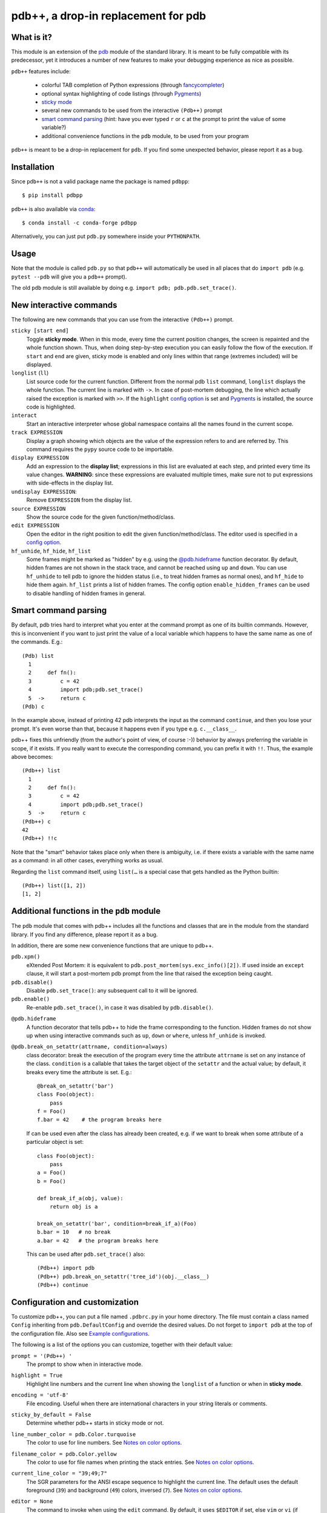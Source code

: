 pdb++, a drop-in replacement for pdb
====================================

What is it?
-----------

This module is an extension of the pdb_ module of the standard library.  It is
meant to be fully compatible with its predecessor, yet it introduces a number
of new features to make your debugging experience as nice as possible.

.. image:: https://user-images.githubusercontent.com/412005/64484794-2f373380-d20f-11e9-9f04-e1dabf113c6f.png

``pdb++`` features include:

  - colorful TAB completion of Python expressions (through fancycompleter_)

  - optional syntax highlighting of code listings (through Pygments_)

  - `sticky mode`_

  - several new commands to be used from the interactive ``(Pdb++)`` prompt

  - `smart command parsing`_ (hint: have you ever typed ``r`` or ``c`` at the
    prompt to print the value of some variable?)

  - additional convenience functions in the ``pdb`` module, to be used from
    your program

``pdb++`` is meant to be a drop-in replacement for ``pdb``. If you find some
unexpected behavior, please report it as a bug.

.. _pdb: http://docs.python.org/library/pdb.html
.. _fancycompleter: http://bitbucket.org/antocuni/fancycompleter
.. _Pygments: http://pygments.org/

Installation
------------

Since ``pdb++`` is not a valid package name the package is named ``pdbpp``::

    $ pip install pdbpp

``pdb++`` is also available via `conda`_::

    $ conda install -c conda-forge pdbpp

Alternatively, you can just put ``pdb.py`` somewhere inside your
``PYTHONPATH``.

.. _conda: https://anaconda.org/conda-forge/pdbpp

Usage
-----

Note that the module is called ``pdb.py`` so that ``pdb++`` will automatically
be used in all places that do ``import pdb`` (e.g. ``pytest --pdb`` will
give you a ``pdb++`` prompt).

The old ``pdb`` module is still available by doing e.g. ``import pdb;
pdb.pdb.set_trace()``.

New interactive commands
------------------------

The following are new commands that you can use from the interactive
``(Pdb++)`` prompt.

.. _`sticky mode`:

``sticky [start end]``
  Toggle **sticky mode**.  When in this mode, every time the current position
  changes, the screen is repainted and the whole function shown.  Thus, when
  doing step-by-step execution you can easily follow the flow of the
  execution.  If ``start`` and ``end`` are given, sticky mode is enabled and
  only lines within that range (extremes included) will be displayed.


``longlist`` (``ll``)
  List source code for the current function.  Different from the normal pdb
  ``list`` command, ``longlist`` displays the whole function.  The current
  line is marked with ``->``.  In case of post-mortem debugging, the line
  which actually raised the exception is marked with ``>>``.  If the
  ``highlight`` `config option`_ is set and Pygments_ is installed, the source
  code is highlighted.


``interact``
  Start an interactive interpreter whose global namespace contains all the
  names found in the current scope.


``track EXPRESSION``
  Display a graph showing which objects are the value of the expression refers
  to and are referred by.  This command requires the ``pypy`` source code to
  be importable.

``display EXPRESSION``
  Add an expression to the **display list**; expressions in this list are
  evaluated at each step, and printed every time its value changes.
  **WARNING**: since these expressions are evaluated multiple times, make sure
  not to put expressions with side-effects in the display list.

``undisplay EXPRESSION``:
  Remove ``EXPRESSION`` from the display list.

``source EXPRESSION``
  Show the source code for the given function/method/class.

``edit EXPRESSION``
  Open the editor in the right position to edit the given
  function/method/class.  The editor used is specified in a `config
  option`_.

``hf_unhide``, ``hf_hide``, ``hf_list``
  Some frames might be marked as "hidden" by e.g. using the `@pdb.hideframe`_
  function decorator.  By default, hidden frames are not shown in the stack
  trace, and cannot be reached using ``up`` and ``down``.  You can use
  ``hf_unhide`` to tell pdb to ignore the hidden status (i.e., to treat hidden
  frames as normal ones), and ``hf_hide`` to hide them again.  ``hf_list``
  prints a list of hidden frames.
  The config option ``enable_hidden_frames`` can be used to disable handling
  of hidden frames in general.


Smart command parsing
---------------------

By default, pdb tries hard to interpret what you enter at the command prompt
as one of its builtin commands.  However, this is inconvenient if you want to
just print the value of a local variable which happens to have the same name
as one of the commands. E.g.::

    (Pdb) list
      1
      2     def fn():
      3         c = 42
      4         import pdb;pdb.set_trace()
      5  ->     return c
    (Pdb) c

In the example above, instead of printing 42 pdb interprets the input as the
command ``continue``, and then you lose your prompt.  It's even worse than
that, because it happens even if you type e.g. ``c.__class__``.

pdb++ fixes this unfriendly (from the author's point of view, of course :-))
behavior by always preferring the variable in scope, if it exists.  If you really
want to execute the corresponding command, you can prefix it with ``!!``.
Thus, the example above becomes::

    (Pdb++) list
      1
      2     def fn():
      3         c = 42
      4         import pdb;pdb.set_trace()
      5  ->     return c
    (Pdb++) c
    42
    (Pdb++) !!c

Note that the "smart" behavior takes place only when there is ambiguity, i.e.
if there exists a variable with the same name as a command: in all other
cases, everything works as usual.

Regarding the ``list`` command itself, using ``list(…`` is a special case
that gets handled as the Python builtin::

    (Pdb++) list([1, 2])
    [1, 2]

Additional functions in the ``pdb`` module
------------------------------------------

The ``pdb`` module that comes with pdb++ includes all the functions and
classes that are in the module from the standard library.  If you find any
difference, please report it as a bug.

In addition, there are some new convenience functions that are unique to
pdb++.

``pdb.xpm()``
  eXtended Post Mortem: it is equivalent to
  ``pdb.post_mortem(sys.exc_info()[2])``.  If used inside an ``except``
  clause, it will start a post-mortem pdb prompt from the line that raised the
  exception being caught.

``pdb.disable()``
  Disable ``pdb.set_trace()``: any subsequent call to it will be ignored.

``pdb.enable()``
  Re-enable ``pdb.set_trace()``, in case it was disabled by ``pdb.disable()``.

.. _`@pdb.hideframe`:

``@pdb.hideframe``
  A function decorator that tells pdb++ to hide the frame corresponding to the
  function.  Hidden frames do not show up when using interactive commands such
  as ``up``, ``down`` or ``where``, unless ``hf_unhide`` is invoked.

``@pdb.break_on_setattr(attrname, condition=always)``
  class decorator: break the execution of the program every time the
  attribute ``attrname`` is set on any instance of the class. ``condition`` is
  a callable that takes the target object of the ``setattr`` and the actual value;
  by default, it breaks every time the attribute is set. E.g.::

      @break_on_setattr('bar')
      class Foo(object):
          pass
      f = Foo()
      f.bar = 42    # the program breaks here

  If can be used even after the class has already been created, e.g. if we
  want to break when some attribute of a particular object is set::

      class Foo(object):
          pass
      a = Foo()
      b = Foo()

      def break_if_a(obj, value):
          return obj is a

      break_on_setattr('bar', condition=break_if_a)(Foo)
      b.bar = 10   # no break
      a.bar = 42   # the program breaks here

  This can be used after ``pdb.set_trace()`` also::

      (Pdb++) import pdb
      (Pdb++) pdb.break_on_setattr('tree_id')(obj.__class__)
      (Pdb++) continue


Configuration and customization
-------------------------------

.. _`config option`:

To customize pdb++, you can put a file named ``.pdbrc.py`` in your home
directory.  The file must contain a class named ``Config`` inheriting from
``pdb.DefaultConfig`` and override the desired values.
Do not forget to ``import pdb`` at the top of the configuration file.
Also see `Example configurations`_.

The following is a list of the options you can customize, together with their
default value:

``prompt = '(Pdb++) '``
  The prompt to show when in interactive mode.

``highlight = True``
  Highlight line numbers and the current line when showing the ``longlist`` of
  a function or when in **sticky mode**.

``encoding = 'utf-8'``
  File encoding. Useful when there are international characters in your string
  literals or comments.

``sticky_by_default = False``
  Determine whether pdb++ starts in sticky mode or not.

``line_number_color = pdb.Color.turquoise``
  The color to use for line numbers.
  See `Notes on color options`_.

``filename_color = pdb.Color.yellow``
  The color to use for file names when printing the stack entries.
  See `Notes on color options`_.

``current_line_color = "39;49;7"``
  The SGR parameters for the ANSI escape sequence to highlight the current
  line.  The default uses the default foreground (``39``) and background
  (``49``) colors, inversed (``7``).
  See `Notes on color options`_.

``editor = None``
  The command to invoke when using the ``edit`` command. By default, it uses ``$EDITOR``
  if set, else ``vim`` or ``vi`` (if found).  If only the editor command is specified, the ``emacs`` and
  ``vi`` notation will be used to specify the line number: ``COMMAND +n filename``. It's
  otherwise possible to use another syntax by using the placeholders ``{filename}`` and
  ``{lineno}``. For example with sublime text, specify ``editor = "subl
  {filename}:{lineno}"``.

``truncate_long_lines = True``
  Truncate lines which exceed the terminal width.

``exec_if_unfocused = None``
  Shell command to execute when starting the pdb prompt and the terminal
  window is not focused.  Useful to e.g. play a sound to alert the user that
  the execution of the program stopped. It requires the wmctrl_ module.

``enable_hidden_frames = True``
  Certain frames can be hidden by default.
  If enabled, the commands ``hf_unhide``, ``hf_hide``, and ``hf_list`` can be
  used to control display of them.

``show_hidden_frames_count = True``
  If ``enable_hidden_frames`` is ``True`` this controls if the number of
  hidden frames gets displayed.

``def setup(self, pdb): pass``
  This method is called during the initialization of the ``Pdb`` class. Useful
  to do complex setup.

``show_traceback_on_error = True``
  Display tracebacks for errors via ``Pdb.error``, that come from
  ``Pdb.default`` (i.e. the execution of an unrecognized pdb command),
  and are not a direct cause of the expression itself (e.g. ``NameError``
  with a command like ``doesnotexist``).

  With this option disabled only ``*** exception string`` gets printed, which
  often misses useful context.

``show_traceback_on_error_limit = None``
  This option sets the limit to be used with ``traceback.format_exception``,
  when ``show_traceback_on_error`` is enabled.

Options relevant for source code highlighting (using Pygments)
^^^^^^^^^^^^^^^^^^^^^^^^^^^^^^^^^^^^^^^^^^^^^^^^^^^^^^^^^^^^^^

``use_pygments = None``
  By default Pygments_ is used for syntax highlighting of source code when it
  can be imported, e.g. when showing the ``longlist`` of a function or when in
  **sticky mode**.

``pygments_formatter_class = None``

  You can configure the Pygments formatter to use via the
  ``pygments_formatter_class`` config setting as a string (dotted path).
  This should be one of the following typically:
  ``"pygments.formatters.Terminal256Formatter"``,
  ``"pygments.formatters.TerminalTrueColorFormatter"``, or
  ``"pygments.formatters.TerminalFormatter"``.

  The default is to auto-detect the best formatter based on the ``$TERM``
  variable, e.g. it uses ``Terminal256Formatter`` if the ``$TERM`` variable
  contains "256color" (e.g. ``xterm-256color``), but also knows about
  e.g. "xterm-kitty" to support true colors (``TerminalTrueColorFormatter``).
  ``TerminalFormatter`` gets used as a fallback.

``pygments_formatter_kwargs = {}``

  A dictionary of keyword arguments to pass to the formatter's constructor.

  The default arguments (updated with this setting) are::

      {
          "style": "default",
          "bg": self.config.bg,
          "colorscheme": self.config.colorscheme,
      }

    ``style = 'default'``

     The style to use, can be a string or a Pygments Style subclass.
     E.g. ``"solarized-dark"``.
     See http://pygments.org/docs/styles/.

   ``bg = 'dark'``

     Selects a different palette for dark/light backgrounds.
     Only used by ``TerminalFormatter``.

   ``colorscheme = None``

     A dictionary mapping token types to (lightbg, darkbg) color names or
     ``None`` (default: ``None`` = use builtin colorscheme).
     Only used by ``TerminalFormatter``.

.. _wmctrl: http://bitbucket.org/antocuni/wmctrl
.. _SGR parameters: https://en.wikipedia.org/wiki/ANSI_escape_code#SGR_parameters

Notes on color options
^^^^^^^^^^^^^^^^^^^^^^

The values for color options will be used inside of the SGR escape sequence
``\e[%sm`` where ``\e`` is the ESC character and ``%s`` the given value.
See `SGR parameters`_.

The following means "reset all colors" (``0``), set foreground color to 18
(``48;5;18``), and background to ``21``: ``"0;48;5;18;38;5;21"``.

Constants are available via ``pdb.Color``, e.g. ``pdb.Color.red``
(``"31;01"``), but in general any string can be used here.


Example configurations
^^^^^^^^^^^^^^^^^^^^^^

An example configuration file, which activates ``sticky mode`` by default,
would look like the following::

    import pdbpp

    class Config(pdb.DefaultConfig):
        sticky_by_default = True


As seen in the sections above, you can also adjust the source code
highlighting. In order to use true colors and the solarized-light theme, you
have to create a configuration as follows::

    import pdbpp

    class Config(pdb.DefaultConfig):
        pygments_formatter_class = "pygments.formatters.TerminalTrueColorFormatter"
        pygments_formatter_kwargs = {"style": "solarized-light"}


Coding guidelines
-----------------

``pdb++`` is developed using Test Driven Development, and we try to keep test
coverage high.

As a general rule, every commit should come with its own test. If it's a new
feature, it should come with one or many tests which exercise it. If it's a
bug fix, the test should **fail before the fix**, and pass after.

The goal is to make refactoring easier in the future: if you wonder why a
certain line of code does something, in principle it should be possible to
comment it out and see which tests fail.

In exceptional cases, the test might be too hard or impossible to write: in
that cases it is fine to do a commit without a test, but you should explain
very precisely in the commit message why it is hard to write a test and how to
reproduce the buggy behavior by hand.

It is fine NOT to write a test in the following cases:

  - typos, documentation, and in general any non-coding commit

  - code refactorings which do not add any feature

  - commits which fix an already failing test

  - commits to silence warnings

  - purely cosmetic changes, such as change the color of the output
